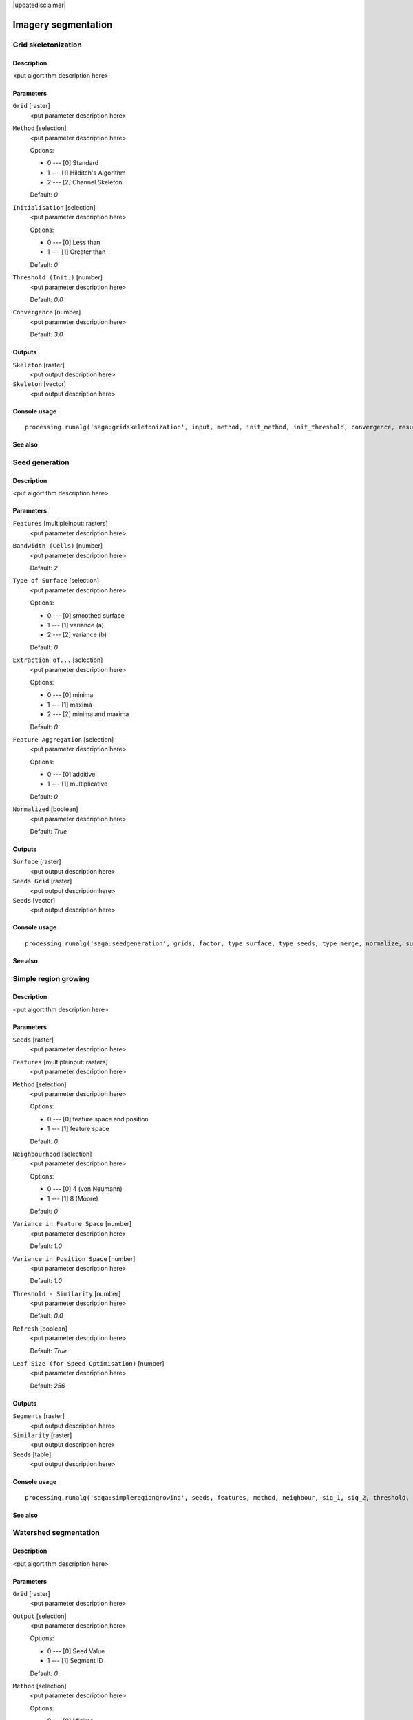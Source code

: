 |updatedisclaimer|

Imagery segmentation
====================

Grid skeletonization
--------------------

Description
...........

<put algortithm description here>

Parameters
..........

``Grid`` [raster]
  <put parameter description here>

``Method`` [selection]
  <put parameter description here>

  Options:

  * 0 --- [0] Standard
  * 1 --- [1] Hilditch's Algorithm
  * 2 --- [2] Channel Skeleton

  Default: *0*

``Initialisation`` [selection]
  <put parameter description here>

  Options:

  * 0 --- [0] Less than
  * 1 --- [1] Greater than

  Default: *0*

``Threshold (Init.)`` [number]
  <put parameter description here>

  Default: *0.0*

``Convergence`` [number]
  <put parameter description here>

  Default: *3.0*

Outputs
.......

``Skeleton`` [raster]
  <put output description here>

``Skeleton`` [vector]
  <put output description here>

Console usage
.............

::

  processing.runalg('saga:gridskeletonization', input, method, init_method, init_threshold, convergence, result, vector)

See also
........

Seed generation
---------------

Description
...........

<put algortithm description here>

Parameters
..........

``Features`` [multipleinput: rasters]
  <put parameter description here>

``Bandwidth (Cells)`` [number]
  <put parameter description here>

  Default: *2*

``Type of Surface`` [selection]
  <put parameter description here>

  Options:

  * 0 --- [0] smoothed surface
  * 1 --- [1] variance (a)
  * 2 --- [2] variance (b)

  Default: *0*

``Extraction of...`` [selection]
  <put parameter description here>

  Options:

  * 0 --- [0] minima
  * 1 --- [1] maxima
  * 2 --- [2] minima and maxima

  Default: *0*

``Feature Aggregation`` [selection]
  <put parameter description here>

  Options:

  * 0 --- [0] additive
  * 1 --- [1] multiplicative

  Default: *0*

``Normalized`` [boolean]
  <put parameter description here>

  Default: *True*

Outputs
.......

``Surface`` [raster]
  <put output description here>

``Seeds Grid`` [raster]
  <put output description here>

``Seeds`` [vector]
  <put output description here>

Console usage
.............

::

  processing.runalg('saga:seedgeneration', grids, factor, type_surface, type_seeds, type_merge, normalize, surface, seeds_grid, seeds)

See also
........

Simple region growing
---------------------

Description
...........

<put algortithm description here>

Parameters
..........

``Seeds`` [raster]
  <put parameter description here>

``Features`` [multipleinput: rasters]
  <put parameter description here>

``Method`` [selection]
  <put parameter description here>

  Options:

  * 0 --- [0] feature space and position
  * 1 --- [1] feature space

  Default: *0*

``Neighbourhood`` [selection]
  <put parameter description here>

  Options:

  * 0 --- [0] 4 (von Neumann)
  * 1 --- [1] 8 (Moore)

  Default: *0*

``Variance in Feature Space`` [number]
  <put parameter description here>

  Default: *1.0*

``Variance in Position Space`` [number]
  <put parameter description here>

  Default: *1.0*

``Threshold - Similarity`` [number]
  <put parameter description here>

  Default: *0.0*

``Refresh`` [boolean]
  <put parameter description here>

  Default: *True*

``Leaf Size (for Speed Optimisation)`` [number]
  <put parameter description here>

  Default: *256*

Outputs
.......

``Segments`` [raster]
  <put output description here>

``Similarity`` [raster]
  <put output description here>

``Seeds`` [table]
  <put output description here>

Console usage
.............

::

  processing.runalg('saga:simpleregiongrowing', seeds, features, method, neighbour, sig_1, sig_2, threshold, refresh, leafsize, segments, similarity, table)

See also
........

Watershed segmentation
----------------------

Description
...........

<put algortithm description here>

Parameters
..........

``Grid`` [raster]
  <put parameter description here>

``Output`` [selection]
  <put parameter description here>

  Options:

  * 0 --- [0] Seed Value
  * 1 --- [1] Segment ID

  Default: *0*

``Method`` [selection]
  <put parameter description here>

  Options:

  * 0 --- [0] Minima
  * 1 --- [1] Maxima

  Default: *0*

``Join Segments based on Threshold Value`` [selection]
  <put parameter description here>

  Options:

  * 0 --- [0] do not join
  * 1 --- [1] seed to saddle difference
  * 2 --- [2] seeds difference

  Default: *0*

``Threshold`` [number]
  <put parameter description here>

  Default: *0*

``Allow Edge Pixels to be Seeds`` [boolean]
  <put parameter description here>

  Default: *True*

``Borders`` [boolean]
  <put parameter description here>

  Default: *True*

Outputs
.......

``Segments`` [raster]
  <put output description here>

``Seed Points`` [vector]
  <put output description here>

``Borders`` [raster]
  <put output description here>

Console usage
.............

::

  processing.runalg('saga:watershedsegmentation', grid, output, down, join, threshold, edge, bborders, segments, seeds, borders)

See also
........

